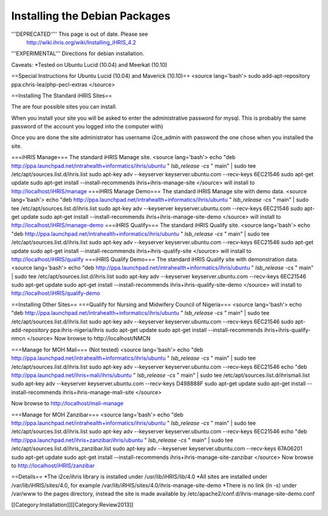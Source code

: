 Installing the Debian Packages
==============================

'''DEPRECATED'''' This page is out of date.  Please see
   http://wiki.ihris.org/wiki/Installing_iHRIS_4.2



'''EXPERIMENTAL''' Directions for debian installation.  

Caveats:
*Tested on Ubuntu Lucid (10.04) and  Meerkat (10.10)

==Special Instructions for Ubuntu Lucid (10.04) and Maverick (10.10)==
<source lang='bash'>
sudo add-apt-repository ppa:chris-lea/php-pecl-extras 
</source>


==Installing The Standard iHRIS Sites==

The are four possible sites you can install.  

When you install your site you will be asked to enter the administrative password for mysql.  This is probably the same password of the account you logged into the computer with)

Once you are done the site administrator has username i2ce_admin with password the one chose when you installed the site.

===iHRIS Manage===
The standard iHRIS Manage site.
<source lang='bash'>
echo "deb http://ppa.launchpad.net/intrahealth+informatics/ihris/ubuntu " `lsb_release -cs` " main"  | sudo tee  /etc/apt/sources.list.d/ihris.list
sudo apt-key adv --keyserver keyserver.ubuntu.com --recv-keys 6EC21546  
sudo apt-get update
sudo apt-get install --install-recommends ihris+ihris-manage-site
</source>
will install to http://localhost/iHRIS/manage
===iHRIS Manage Demo===
The standard iHRIS Manage site with demo data.
<source lang='bash'>
echo "deb http://ppa.launchpad.net/intrahealth+informatics/ihris/ubuntu " `lsb_release -cs` " main"  | sudo tee  /etc/apt/sources.list.d/ihris.list
sudo apt-key adv --keyserver keyserver.ubuntu.com --recv-keys 6EC21546  
sudo apt-get update
sudo apt-get install --install-recommends ihris+ihris-manage-site-demo
</source>
will install to http://localhost/iHRIS/manage-demo
===iHRIS Qualify===
The standard iHRIS Qualify site.
<source lang='bash'>
echo "deb http://ppa.launchpad.net/intrahealth+informatics/ihris/ubuntu " `lsb_release -cs` " main"  | sudo tee  /etc/apt/sources.list.d/ihris.list
sudo apt-key adv --keyserver keyserver.ubuntu.com --recv-keys 6EC21546  
sudo apt-get update
sudo apt-get install --install-recommends ihris+ihris-qualify-site
</source>
will install to http://localhost/iHRIS/qualify
===iHRIS Qualify Demo===
The standard iHRIS Qualify site with demonstration data.
<source lang='bash'>
echo "deb http://ppa.launchpad.net/intrahealth+informatics/ihris/ubuntu " `lsb_release -cs` " main"  | sudo tee  /etc/apt/sources.list.d/ihris.list
sudo apt-key adv --keyserver keyserver.ubuntu.com --recv-keys 6EC21546  
sudo apt-get update
sudo apt-get install --install-recommends ihris+ihris-qualify-site-demo
</source>
will install to http://localhost/iHRIS/qualify-demo

==Installing Other Sites==
===Qualify for Nursing and Midwifery Council of Nigeria===
<source lang='bash'>
echo "deb http://ppa.launchpad.net/intrahealth+informatics/ihris/ubuntu " `lsb_release -cs` " main"  | sudo tee  /etc/apt/sources.list.d/ihris.list
sudo apt-key adv --keyserver keyserver.ubuntu.com --recv-keys 6EC21546  
sudo apt-add-repository ppa:ihris-nigeria/ihris
sudo apt-get update
sudo apt-get install --install-recommends ihris+ihris-qualify-nmcn 
</source>
Now browse to http://localhost/NMCN

===Manage for MOH Mali===
(Not tested)
<source lang='bash'>
echo "deb http://ppa.launchpad.net/intrahealth+informatics/ihris/ubuntu " `lsb_release -cs` " main"  | sudo tee  /etc/apt/sources.list.d/ihris.list
sudo apt-key adv --keyserver keyserver.ubuntu.com --recv-keys 6EC21546  
echo "deb http://ppa.launchpad.net/ihris+mali/ihris/ubuntu " `lsb_release -cs` " main"  | sudo tee  /etc/apt/sources.list.d/ihrismali.list
sudo apt-key adv --keyserver keyserver.ubuntu.com --recv-keys D498888F
sudo apt-get update
sudo apt-get install --install-recommends ihris+ihris-manage-mali-site
</source>

Now browse to http://localhost/mali-manage

===Manage for MOH Zanzibar===
<source lang='bash'>
echo "deb http://ppa.launchpad.net/intrahealth+informatics/ihris/ubuntu " `lsb_release -cs` " main"  | sudo tee  /etc/apt/sources.list.d/ihris.list
sudo apt-key adv --keyserver keyserver.ubuntu.com --recv-keys 6EC21546  
echo "deb http://ppa.launchpad.net/ihris+zanzibar/ihris/ubuntu " `lsb_release -cs` " main"  | sudo tee  /etc/apt/sources.list.d/ihris_zanzibar.list
sudo apt-key adv --keyserver keyserver.ubuntu.com --recv-keys 67A06201
sudo apt-get update
sudo apt-get install --install-recommends ihris+ihris-manage-site-zanzibar 
</source>
Now browse to http://localhost/iHRIS/zanzibar

==Details==
*The i2ce/ihris library is installed under /usr/lib/iHRIS/lib/4.0
*All sites are installed under /var/lib/iHRIS/sites/4.0, for example /var/lib/iRHIS/sites/4.0/ihris-manage-site-demo
*There is no link (ln -s) under /var/www to the pages directory, instead the site is made available by /etc/apache2/conf.d/ihris-manage-site-demo.conf

[[Category:Installation]][[Category:Review2013]]
